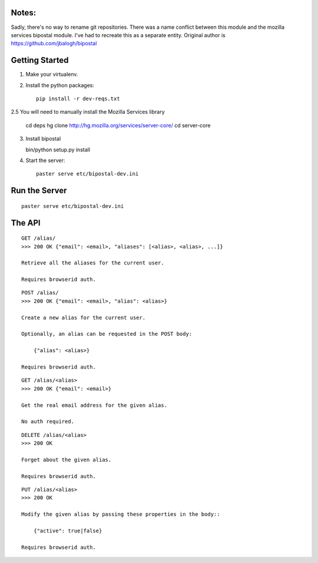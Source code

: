 Notes:
------

Sadly, there's no way to rename git repositories. There was a name conflict between this module and the mozilla services bipostal module. I've had to recreate this as a separate entity. Original author is https://github.com/jbalogh/bipostal

Getting Started
---------------

1. Make your virtualenv.
2. Install the python packages::

    pip install -r dev-reqs.txt

2.5 You will need to manually install the Mozilla Services library

    cd deps
    hg clone http://hg.mozilla.org/services/server-core/
    cd server-core
3. Install bipostal 

   bin/python setup.py install 

4. Start the server::

    paster serve etc/bipostal-dev.ini


Run the Server
--------------
::

    paster serve etc/bipostal-dev.ini


The API
-------

::

    GET /alias/
    >>> 200 OK {"email": <email>, "aliases": [<alias>, <alias>, ...]}

    Retrieve all the aliases for the current user.

    Requires browserid auth.

::

    POST /alias/
    >>> 200 OK {"email": <email>, "alias": <alias>}

    Create a new alias for the current user.

    Optionally, an alias can be requested in the POST body:

        {"alias": <alias>}

    Requires browserid auth.

::

    GET /alias/<alias>
    >>> 200 OK {"email": <email>}

    Get the real email address for the given alias.

    No auth required.

::

    DELETE /alias/<alias>
    >>> 200 OK

    Forget about the given alias.

    Requires browserid auth.

::

    PUT /alias/<alias>
    >>> 200 OK

    Modify the given alias by passing these properties in the body::

        {"active": true|false}

    Requires browserid auth.
